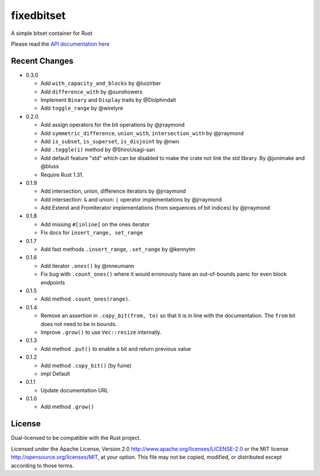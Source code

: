 
fixedbitset
===========

A simple bitset container for Rust

Please read the `API documentation here`__

__ https://docs.rs/fixedbitset/

|build_status|_ |crates|_

.. |build_status| image:: https://travis-ci.org/petgraph/fixedbitset.svg?branch=master
.. _build_status: https://travis-ci.org/petgraph/fixedbitset

.. |crates| image:: http://meritbadge.herokuapp.com/fixedbitset
.. _crates: https://crates.io/crates/fixedbitset

Recent Changes
--------------
- 0.3.0

  + Add ``with_capacity_and_blocks`` by @luizirber
  + Add ``difference_with`` by @sunshowers
  + Implement ``Binary`` and ``Display`` traits by @Dolphindalt
  + Add ``toggle_range`` by @wirelyre

- 0.2.0

  + Add assign operators for the bit operations by @jrraymond
  + Add ``symmetric_difference``, ``union_with``, ``intersection_with`` by @jrraymond
  + Add ``is_subset``, ``is_superset``, ``is_disjoint`` by @nwn
  + Add ``.toggle(i)`` method by @ShiroUsagi-san
  + Add default feature "std" which can be disabled to make the crate not
    link the std library. By @jonimake and @bluss
  + Require Rust 1.31.

- 0.1.9

  + Add intersection, union, difference iterators by @jrraymond
  + Add intersection: ``&`` and union: ``|`` operator implementations by @jrraymond
  + Add Extend and FromIterator implementations (from sequences of bit indices)
    by @jrraymond

- 0.1.8

  + Add missing ``#[inline]`` on the ones iterator
  + Fix docs for ``insert_range, set_range``

- 0.1.7

  + Add fast methods ``.insert_range``, ``.set_range`` by @kennytm

- 0.1.6

  + Add iterator ``.ones()`` by @mneumann
  + Fix bug with ``.count_ones()`` where it would erronously have an
    out-of-bounds panic for even block endpoints

- 0.1.5

  + Add method ``.count_ones(range)``.

- 0.1.4

  + Remove an assertion in ``.copy_bit(from, to)`` so that it is in line
    with the documentation. The ``from`` bit does not need to be in bounds.
  + Improve ``.grow()`` to use ``Vec::resize`` internally.

- 0.1.3

  + Add method ``.put()`` to enable a bit and return previous value

- 0.1.2

  + Add method ``.copy_bit()`` (by fuine)
  + impl Default

- 0.1.1

  + Update documentation URL

- 0.1.0

  + Add method ``.grow()``

License
-------

Dual-licensed to be compatible with the Rust project.

Licensed under the Apache License, Version 2.0
http://www.apache.org/licenses/LICENSE-2.0 or the MIT license
http://opensource.org/licenses/MIT, at your
option. This file may not be copied, modified, or distributed
except according to those terms.


